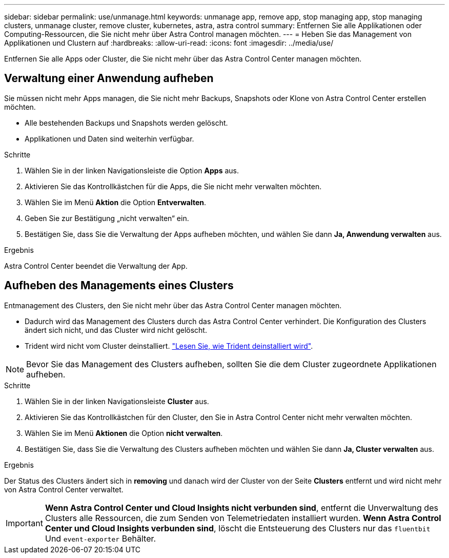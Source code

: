 ---
sidebar: sidebar 
permalink: use/unmanage.html 
keywords: unmanage app, remove app, stop managing app, stop managing clusters, unmanage cluster, remove cluster, kubernetes, astra, astra control 
summary: Entfernen Sie alle Applikationen oder Computing-Ressourcen, die Sie nicht mehr über Astra Control managen möchten. 
---
= Heben Sie das Management von Applikationen und Clustern auf
:hardbreaks:
:allow-uri-read: 
:icons: font
:imagesdir: ../media/use/


Entfernen Sie alle Apps oder Cluster, die Sie nicht mehr über das Astra Control Center managen möchten.



== Verwaltung einer Anwendung aufheben

Sie müssen nicht mehr Apps managen, die Sie nicht mehr Backups, Snapshots oder Klone von Astra Control Center erstellen möchten.

* Alle bestehenden Backups und Snapshots werden gelöscht.
* Applikationen und Daten sind weiterhin verfügbar.


.Schritte
. Wählen Sie in der linken Navigationsleiste die Option *Apps* aus.
. Aktivieren Sie das Kontrollkästchen für die Apps, die Sie nicht mehr verwalten möchten.
. Wählen Sie im Menü *Aktion* die Option *Entverwalten*.
. Geben Sie zur Bestätigung „nicht verwalten“ ein.
. Bestätigen Sie, dass Sie die Verwaltung der Apps aufheben möchten, und wählen Sie dann *Ja, Anwendung verwalten* aus.


.Ergebnis
Astra Control Center beendet die Verwaltung der App.



== Aufheben des Managements eines Clusters

Entmanagement des Clusters, den Sie nicht mehr über das Astra Control Center managen möchten.

* Dadurch wird das Management des Clusters durch das Astra Control Center verhindert. Die Konfiguration des Clusters ändert sich nicht, und das Cluster wird nicht gelöscht.
* Trident wird nicht vom Cluster deinstalliert. https://netapp-trident.readthedocs.io/en/stable-v21.01/kubernetes/operations/tasks/managing.html#uninstalling-trident["Lesen Sie, wie Trident deinstalliert wird"^].



NOTE: Bevor Sie das Management des Clusters aufheben, sollten Sie die dem Cluster zugeordnete Applikationen aufheben.

.Schritte
. Wählen Sie in der linken Navigationsleiste *Cluster* aus.
. Aktivieren Sie das Kontrollkästchen für den Cluster, den Sie in Astra Control Center nicht mehr verwalten möchten.
. Wählen Sie im Menü *Aktionen* die Option *nicht verwalten*.
. Bestätigen Sie, dass Sie die Verwaltung des Clusters aufheben möchten und wählen Sie dann *Ja, Cluster verwalten* aus.


.Ergebnis
Der Status des Clusters ändert sich in *removing* und danach wird der Cluster von der Seite *Clusters* entfernt und wird nicht mehr von Astra Control Center verwaltet.


IMPORTANT: *Wenn Astra Control Center und Cloud Insights nicht verbunden sind*, entfernt die Unverwaltung des Clusters alle Ressourcen, die zum Senden von Telemetriedaten installiert wurden. *Wenn Astra Control Center und Cloud Insights verbunden sind*, löscht die Entsteuerung des Clusters nur das `fluentbit` Und `event-exporter` Behälter.
